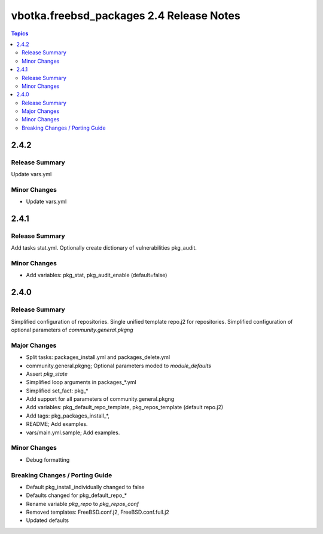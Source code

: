 =========================================
vbotka.freebsd_packages 2.4 Release Notes
=========================================

.. contents:: Topics


2.4.2
=====

Release Summary
---------------
Update vars.yml

Minor Changes
-------------
- Update vars.yml


2.4.1
=====

Release Summary
---------------
Add tasks stat.yml. Optionally create dictionary of vulnerabilities
pkg_audit.

Minor Changes
-------------
- Add variables: pkg_stat, pkg_audit_enable (default=false)


2.4.0
=====

Release Summary
---------------
Simplified configuration of repositories. Single unified template
repo.j2 for repositories. Simplified configuration of optional
parameters of *community.general.pkgng*

Major Changes
-------------
- Split tasks: packages_install.yml and packages_delete.yml
- community.general.pkgng; Optional parameters moded to *module_defaults*
- Assert *pkg_state*
- Simplified loop arguments in packages_*.yml
- Simplified set_fact: pkg_*
- Add support for all parameters of community.general.pkgng
- Add variables: pkg_default_repo_template, pkg_repos_template
  (default repo.j2)
- Add tags: pkg_packages_install_*, 
- README; Add examples.
- vars/main.yml.sample; Add examples.

Minor Changes
-------------
- Debug formatting

Breaking Changes / Porting Guide
--------------------------------
- Default pkg_install_individually changed to false
- Defaults changed for pkg_default_repo_*
- Rename variable *pkg_repo* to *pkg_repos_conf*
- Removed templates: FreeBSD.conf.j2, FreeBSD.conf.full.j2
- Updated defaults

